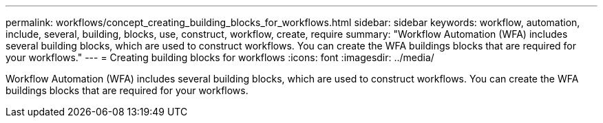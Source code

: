 ---
permalink: workflows/concept_creating_building_blocks_for_workflows.html
sidebar: sidebar
keywords: workflow, automation, include, several, building, blocks, use, construct, workflow, create, require
summary: "Workflow Automation (WFA) includes several building blocks, which are used to construct workflows. You can create the WFA buildings blocks that are required for your workflows."
---
= Creating building blocks for workflows
:icons: font
:imagesdir: ../media/

[.lead]
Workflow Automation (WFA) includes several building blocks, which are used to construct workflows. You can create the WFA buildings blocks that are required for your workflows.

